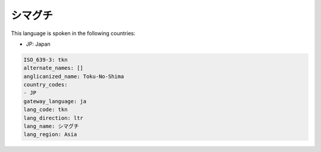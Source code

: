 .. _tkn:

シマグチ
============

This language is spoken in the following countries:

* JP: Japan

.. code-block:: yaml

    ISO_639-3: tkn
    alternate_names: []
    anglicanized_name: Toku-No-Shima
    country_codes:
    - JP
    gateway_language: ja
    lang_code: tkn
    lang_direction: ltr
    lang_name: シマグチ
    lang_region: Asia
    
